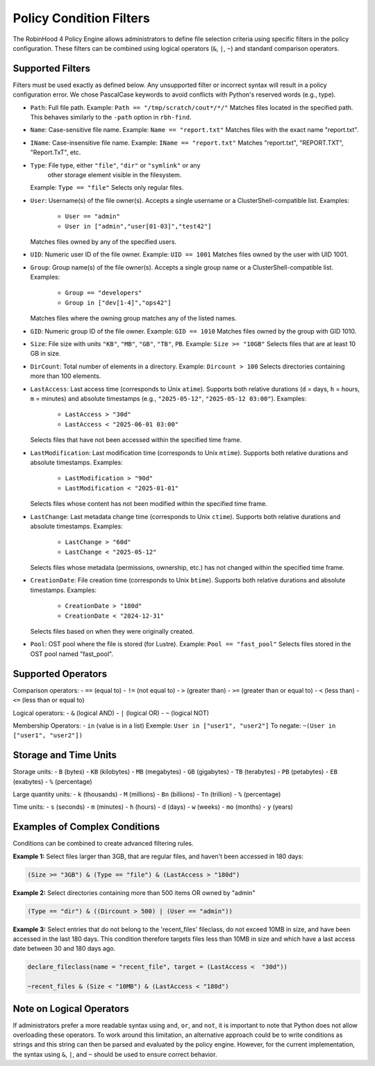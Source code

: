 .. This file is part of the RobinHood Library
   Copyright (C) 2025 Commissariat à l'énergie atomique et
                      aux énergies alternatives

   SPDX-License-Identifier: LGPL-3.0-or-later

Policy Condition Filters
========================
The RobinHood 4 Policy Engine allows administrators to define file selection
criteria using specific filters in the policy configuration.
These filters can be combined using logical operators (``&``, ``|``, ``~``)
and standard comparison operators.

Supported Filters
-----------------
Filters must be used exactly as defined below. Any unsupported filter or
incorrect syntax will result in a policy configuration error.
We chose PascalCase keywords to avoid conflicts with Python's reserved words
(e.g., type).

- ``Path``: Full file path.
  Example: ``Path == "/tmp/scratch/cout*/*/"``
  Matches files located in the specified path.
  This behaves similarly to the ``-path`` option in ``rbh-find``.

- ``Name``: Case-sensitive file name.
  Example: ``Name == "report.txt"``
  Matches files with the exact name "report.txt".

- ``IName``: Case-insensitive file name.
  Example: ``IName == "report.txt"``
  Matches "report.txt", "REPORT.TXT", "Report.TxT", etc.

- ``Type``: File type, either ``"file"``, ``"dir"`` or ``"symlink"`` or any
            other storage element visible in the filesystem.
  Example: ``Type == "file"``
  Selects only regular files.

- ``User``: Username(s) of the file owner(s).
  Accepts a single username or a ClusterShell-compatible list.
  Examples:
    - ``User == "admin"``
    - ``User in ["admin","user[01-03]","test42"]``
  Matches files owned by any of the specified users.

- ``UID``: Numeric user ID of the file owner.
  Example: ``UID == 1001``
  Matches files owned by the user with UID 1001.

- ``Group``: Group name(s) of the file owner(s).
  Accepts a single group name or a ClusterShell-compatible list.
  Examples:
    - ``Group == "developers"``
    - ``Group in ["dev[1-4]","ops42"]``
  Matches files where the owning group matches any of the listed names.

- ``GID``: Numeric group ID of the file owner.
  Example: ``GID == 1010``
  Matches files owned by the group with GID 1010.

- ``Size``: File size with units ``"KB"``, ``"MB"``, ``"GB"``, ``"TB"``, ``PB``.
  Example: ``Size >= "10GB"``
  Selects files that are at least 10 GB in size.

- ``DirCount``: Total number of elements in a directory.
  Example: ``Dircount > 100``
  Selects directories containing more than 100 elements.

- ``LastAccess``: Last access time (corresponds to Unix ``atime``).
  Supports both relative durations (``d`` = days, ``h`` = hours,
  ``m`` = minutes) and absolute timestamps (e.g., ``"2025-05-12"``,
  ``"2025-05-12 03:00"``).
  Examples:
    - ``LastAccess > "30d"``
    - ``LastAccess < "2025-06-01 03:00"``
  Selects files that have not been accessed within the specified time frame.

- ``LastModification``: Last modification time (corresponds to Unix ``mtime``).
  Supports both relative durations and absolute timestamps.
  Examples:
    - ``LastModification > "90d"``
    - ``LastModification < "2025-01-01"``
  Selects files whose content has not been modified within the specified time
  frame.

- ``LastChange``: Last metadata change time (corresponds to Unix ``ctime``).
  Supports both relative durations and absolute timestamps.
  Examples:
    - ``LastChange > "60d"``
    - ``LastChange < "2025-05-12"``
  Selects files whose metadata (permissions, ownership, etc.) has not changed
  within the specified time frame.

- ``CreationDate``: File creation time (corresponds to Unix ``btime``).
  Supports both relative durations and absolute timestamps.
  Examples:
    - ``CreationDate > "180d"``
    - ``CreationDate < "2024-12-31"``
  Selects files based on when they were originally created.

- ``Pool``: OST pool where the file is stored (for Lustre).
  Example: ``Pool == "fast_pool"``
  Selects files stored in the OST pool named "fast_pool".

Supported Operators
-------------------
Comparison operators:
- ``==``  (equal to)
- ``!=``  (not equal to)
- ``>``   (greater than)
- ``>=``  (greater than or equal to)
- ``<``   (less than)
- ``<=``  (less than or equal to)

Logical operators:
- ``&``   (logical AND)
- ``|``   (logical OR)
- ``~``   (logical NOT)

Membership Operators:
- ``in``  (value is in a list)
Exemple:   ``User in ["user1", "user2"]``
To negate: ``~(User in ["user1", "user2"])``

Storage and Time Units
----------------------
Storage units:
- ``B``   (bytes)
- ``KB``  (kilobytes)
- ``MB``  (megabytes)
- ``GB``  (gigabytes)
- ``TB``  (terabytes)
- ``PB``  (petabytes)
- ``EB``  (exabytes)
- ``%``   (percentage)

Large quantity units:
- ``k``   (thousands)
- ``M``   (millions)
- ``Bn``  (billions)
- ``Tn``  (trillion)
- ``%``   (percentage)

Time units:
- ``s``   (seconds)
- ``m``   (minutes)
- ``h``   (hours)
- ``d``   (days)
- ``w``   (weeks)
- ``mo``  (months)
- ``y``   (years)

Examples of Complex Conditions
------------------------------
Conditions can be combined to create advanced filtering rules.

**Example 1:**
Select files larger than 3GB, that are regular files, and haven't been accessed
in 180 days:

.. code:: python

    (Size >= "3GB") & (Type == "file") & (LastAccess > "180d")

**Example 2:**
Select directories containing more than 500 items OR owned by "admin"

.. code:: python

    (Type == "dir") & ((Dircount > 500) | (User == "admin"))

**Example 3:**
Select entries that do not belong to the 'recent_files' fileclass, do not exceed
10MB in size, and have been accessed in the last 180 days. This condition
therefore targets files less than 10MB in size and which have a last access date
between 30 and 180 days ago.

.. code:: python

    declare_fileclass(name = "recent_file", target = (LastAccess <  "30d"))

    ~recent_files & (Size < "10MB") & (LastAccess < "180d")

Note on Logical Operators
-------------------------
If administrators prefer a more readable syntax using ``and``, ``or``,
and ``not``, it is important to note that Python does not allow overloading
these operators. To work around this limitation, an alternative approach
could be to write conditions as strings and this string can then be parsed and
evaluated by the policy engine. However, for the current implementation,
the syntax using ``&``, ``|``, and ``~`` should be used to ensure correct
behavior.
